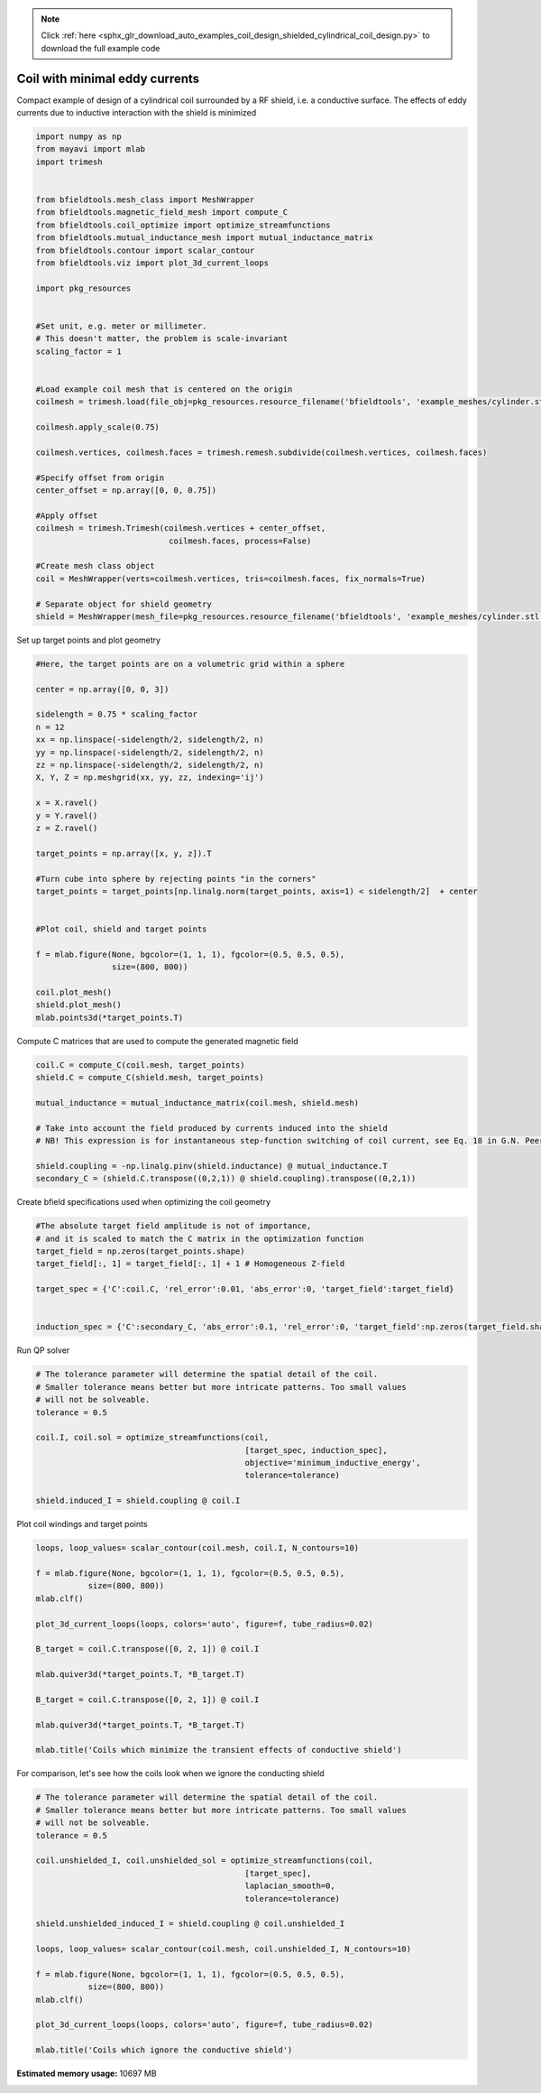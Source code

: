.. note::
    :class: sphx-glr-download-link-note

    Click :ref:`here <sphx_glr_download_auto_examples_coil_design_shielded_cylindrical_coil_design.py>` to download the full example code
.. rst-class:: sphx-glr-example-title

.. _sphx_glr_auto_examples_coil_design_shielded_cylindrical_coil_design.py:


Coil with minimal eddy currents
===============================
Compact example of design of a cylindrical coil surrounded by a RF shield, i.e. a conductive surface.
The effects of eddy currents due to inductive interaction with the shield is minimized


.. code-block:: default



    import numpy as np
    from mayavi import mlab
    import trimesh


    from bfieldtools.mesh_class import MeshWrapper
    from bfieldtools.magnetic_field_mesh import compute_C
    from bfieldtools.coil_optimize import optimize_streamfunctions
    from bfieldtools.mutual_inductance_mesh import mutual_inductance_matrix
    from bfieldtools.contour import scalar_contour
    from bfieldtools.viz import plot_3d_current_loops

    import pkg_resources


    #Set unit, e.g. meter or millimeter.
    # This doesn't matter, the problem is scale-invariant
    scaling_factor = 1


    #Load example coil mesh that is centered on the origin
    coilmesh = trimesh.load(file_obj=pkg_resources.resource_filename('bfieldtools', 'example_meshes/cylinder.stl'), process=True)

    coilmesh.apply_scale(0.75)

    coilmesh.vertices, coilmesh.faces = trimesh.remesh.subdivide(coilmesh.vertices, coilmesh.faces)

    #Specify offset from origin
    center_offset = np.array([0, 0, 0.75])

    #Apply offset
    coilmesh = trimesh.Trimesh(coilmesh.vertices + center_offset,
                                coilmesh.faces, process=False)

    #Create mesh class object
    coil = MeshWrapper(verts=coilmesh.vertices, tris=coilmesh.faces, fix_normals=True)

    # Separate object for shield geometry
    shield = MeshWrapper(mesh_file=pkg_resources.resource_filename('bfieldtools', 'example_meshes/cylinder.stl'), process=True, fix_normals=True)





.. rst-class:: sphx-glr-script-out

 Out:

 .. code-block:: none

    face_normals didn't match triangles, ignoring!
    face_normals didn't match triangles, ignoring!



Set up target  points and plot geometry


.. code-block:: default


    #Here, the target points are on a volumetric grid within a sphere

    center = np.array([0, 0, 3])

    sidelength = 0.75 * scaling_factor
    n = 12
    xx = np.linspace(-sidelength/2, sidelength/2, n)
    yy = np.linspace(-sidelength/2, sidelength/2, n)
    zz = np.linspace(-sidelength/2, sidelength/2, n)
    X, Y, Z = np.meshgrid(xx, yy, zz, indexing='ij')

    x = X.ravel()
    y = Y.ravel()
    z = Z.ravel()

    target_points = np.array([x, y, z]).T

    #Turn cube into sphere by rejecting points "in the corners"
    target_points = target_points[np.linalg.norm(target_points, axis=1) < sidelength/2]  + center


    #Plot coil, shield and target points

    f = mlab.figure(None, bgcolor=(1, 1, 1), fgcolor=(0.5, 0.5, 0.5),
                    size=(800, 800))

    coil.plot_mesh()
    shield.plot_mesh()
    mlab.points3d(*target_points.T)







.. image:: /auto_examples/coil_design/images/sphx_glr_shielded_cylindrical_coil_design_001.png
    :class: sphx-glr-single-img




Compute C matrices that are used to compute the generated magnetic field


.. code-block:: default


    coil.C = compute_C(coil.mesh, target_points)
    shield.C = compute_C(shield.mesh, target_points)

    mutual_inductance = mutual_inductance_matrix(coil.mesh, shield.mesh)

    # Take into account the field produced by currents induced into the shield
    # NB! This expression is for instantaneous step-function switching of coil current, see Eq. 18 in G.N. Peeren, 2003.

    shield.coupling = -np.linalg.pinv(shield.inductance) @ mutual_inductance.T
    secondary_C = (shield.C.transpose((0,2,1)) @ shield.coupling).transpose((0,2,1))





.. rst-class:: sphx-glr-script-out

 Out:

 .. code-block:: none

    Computing C matrix, 3536 vertices by 672 target points... took 1.17 seconds.
    Computing C matrix, 904 vertices by 672 target points... took 0.24 seconds.
    Calculating potentials
    Inserting stuff into M-matrix
    Computing inductance matrix in 1 chunks since 8 GiB memory is available...
    Calculating potentials, chunk 1/1
    Inductance matrix computation took 6.64 seconds.



Create bfield specifications used when optimizing the coil geometry


.. code-block:: default


    #The absolute target field amplitude is not of importance,
    # and it is scaled to match the C matrix in the optimization function
    target_field = np.zeros(target_points.shape)
    target_field[:, 1] = target_field[:, 1] + 1 # Homogeneous Z-field

    target_spec = {'C':coil.C, 'rel_error':0.01, 'abs_error':0, 'target_field':target_field}


    induction_spec = {'C':secondary_C, 'abs_error':0.1, 'rel_error':0, 'target_field':np.zeros(target_field.shape)}







Run QP solver


.. code-block:: default


    # The tolerance parameter will determine the spatial detail of the coil.
    # Smaller tolerance means better but more intricate patterns. Too small values
    # will not be solveable.
    tolerance = 0.5

    coil.I, coil.sol = optimize_streamfunctions(coil,
                                                [target_spec, induction_spec],
                                                objective='minimum_inductive_energy',
                                                tolerance=tolerance)

    shield.induced_I = shield.coupling @ coil.I






.. rst-class:: sphx-glr-script-out

 Out:

 .. code-block:: none

    Computing inductance matrix in 2 chunks since 8 GiB memory is available...
    Calculating potentials, chunk 1/2
    Calculating potentials, chunk 2/2
    Inductance matrix computation took 93.84 seconds.
    Solving quadratic programming problem using cvxopt...
         pcost       dcost       gap    pres   dres
     0:  4.5366e+01  7.7593e+02  1e+04  3e+00  4e-14
     1:  1.0096e+02  1.1497e+03  3e+03  9e-01  3e-14
     2:  5.6082e+02  2.4779e+03  3e+03  6e-01  9e-14
     3:  5.7943e+02  2.6428e+03  3e+03  6e-01  9e-14
     4:  1.0195e+03  5.8843e+03  3e+03  5e-01  2e-13
     5:  2.6725e+03  1.0689e+04  4e+03  4e-01  5e-13
    Optimal solution found.



Plot coil windings and target points


.. code-block:: default



    loops, loop_values= scalar_contour(coil.mesh, coil.I, N_contours=10)

    f = mlab.figure(None, bgcolor=(1, 1, 1), fgcolor=(0.5, 0.5, 0.5),
               size=(800, 800))
    mlab.clf()

    plot_3d_current_loops(loops, colors='auto', figure=f, tube_radius=0.02)

    B_target = coil.C.transpose([0, 2, 1]) @ coil.I

    mlab.quiver3d(*target_points.T, *B_target.T)

    B_target = coil.C.transpose([0, 2, 1]) @ coil.I

    mlab.quiver3d(*target_points.T, *B_target.T)

    mlab.title('Coils which minimize the transient effects of conductive shield')





.. image:: /auto_examples/coil_design/images/sphx_glr_shielded_cylindrical_coil_design_002.png
    :class: sphx-glr-single-img




For comparison, let's see how the coils look when we ignore the conducting shield


.. code-block:: default



    # The tolerance parameter will determine the spatial detail of the coil.
    # Smaller tolerance means better but more intricate patterns. Too small values
    # will not be solveable.
    tolerance = 0.5

    coil.unshielded_I, coil.unshielded_sol = optimize_streamfunctions(coil,
                                                [target_spec],
                                                laplacian_smooth=0,
                                                tolerance=tolerance)

    shield.unshielded_induced_I = shield.coupling @ coil.unshielded_I

    loops, loop_values= scalar_contour(coil.mesh, coil.unshielded_I, N_contours=10)

    f = mlab.figure(None, bgcolor=(1, 1, 1), fgcolor=(0.5, 0.5, 0.5),
               size=(800, 800))
    mlab.clf()

    plot_3d_current_loops(loops, colors='auto', figure=f, tube_radius=0.02)

    mlab.title('Coils which ignore the conductive shield')




.. image:: /auto_examples/coil_design/images/sphx_glr_shielded_cylindrical_coil_design_003.png
    :class: sphx-glr-single-img


.. rst-class:: sphx-glr-script-out

 Out:

 .. code-block:: none

    Solving quadratic programming problem using cvxopt...
         pcost       dcost       gap    pres   dres
     0:  4.3937e+01  6.6183e+01  5e+03  2e+00  4e-14
     1:  5.0479e+01  6.8140e+01  2e+02  1e-01  2e-14
     2:  6.1947e+01  9.9187e+01  1e+02  4e-02  3e-14
     3:  6.7204e+01  1.2054e+02  1e+02  3e-02  5e-14
     4:  7.3748e+01  1.8486e+02  7e+01  2e-02  9e-14
    Optimal solution found.




.. rst-class:: sphx-glr-timing

   **Total running time of the script:** ( 2 minutes  56.494 seconds)

**Estimated memory usage:**  10697 MB


.. _sphx_glr_download_auto_examples_coil_design_shielded_cylindrical_coil_design.py:


.. only :: html

 .. container:: sphx-glr-footer
    :class: sphx-glr-footer-example



  .. container:: sphx-glr-download

     :download:`Download Python source code: shielded_cylindrical_coil_design.py <shielded_cylindrical_coil_design.py>`



  .. container:: sphx-glr-download

     :download:`Download Jupyter notebook: shielded_cylindrical_coil_design.ipynb <shielded_cylindrical_coil_design.ipynb>`


.. only:: html

 .. rst-class:: sphx-glr-signature

    `Gallery generated by Sphinx-Gallery <https://sphinx-gallery.github.io>`_
